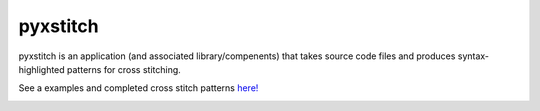 pyxstitch
=========

.. image:: https://raw.githubusercontent.com/enckse/pyxstitch/master/images/pyxstitch.png


pyxstitch is an application (and associated library/compenents) that
takes source code files and produces syntax-highlighted patterns for
cross stitching.

See a examples and completed cross stitch patterns
`here! <https://enckse.github.io/pyxstitch/>`__

.. image:: https://travis-ci.org/enckse/pyxstitch.svg?branch=master
    :target: https://travis-ci.org/enckse/pyxstitch

.. image:: https://ci.appveyor.com/api/projects/status/w2mv66xci68k7hw2?svg=true
    :target: https://ci.appveyor.com/project/enckse/pyxstitch
